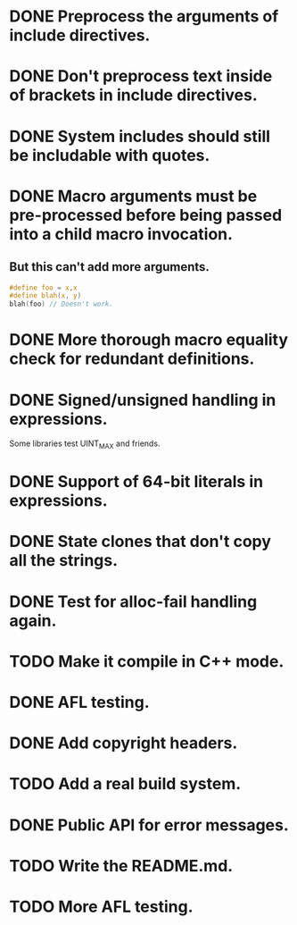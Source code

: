 * DONE Preprocess the arguments of include directives.
* DONE Don't preprocess text inside of brackets in include directives.
* DONE System includes should still be includable with quotes.
* DONE Macro arguments must be pre-processed before being passed into a child macro invocation.
** But this can't add more arguments.
#+BEGIN_SRC c
  #define foo = x,x
  #define blah(x, y)
  blah(foo) // Doesn't work.
#+END_SRC

* DONE More thorough macro equality check for redundant definitions.
* DONE Signed/unsigned handling in expressions.
Some libraries test UINT_MAX and friends.
* DONE Support of 64-bit literals in expressions.
* DONE State clones that don't copy all the strings.
* DONE Test for alloc-fail handling again.
* TODO Make it compile in C++ mode.
* DONE AFL testing.
* DONE Add copyright headers.
* TODO Add a real build system.
* DONE Public API for error messages.
* TODO Write the README.md.
* TODO More AFL testing.
